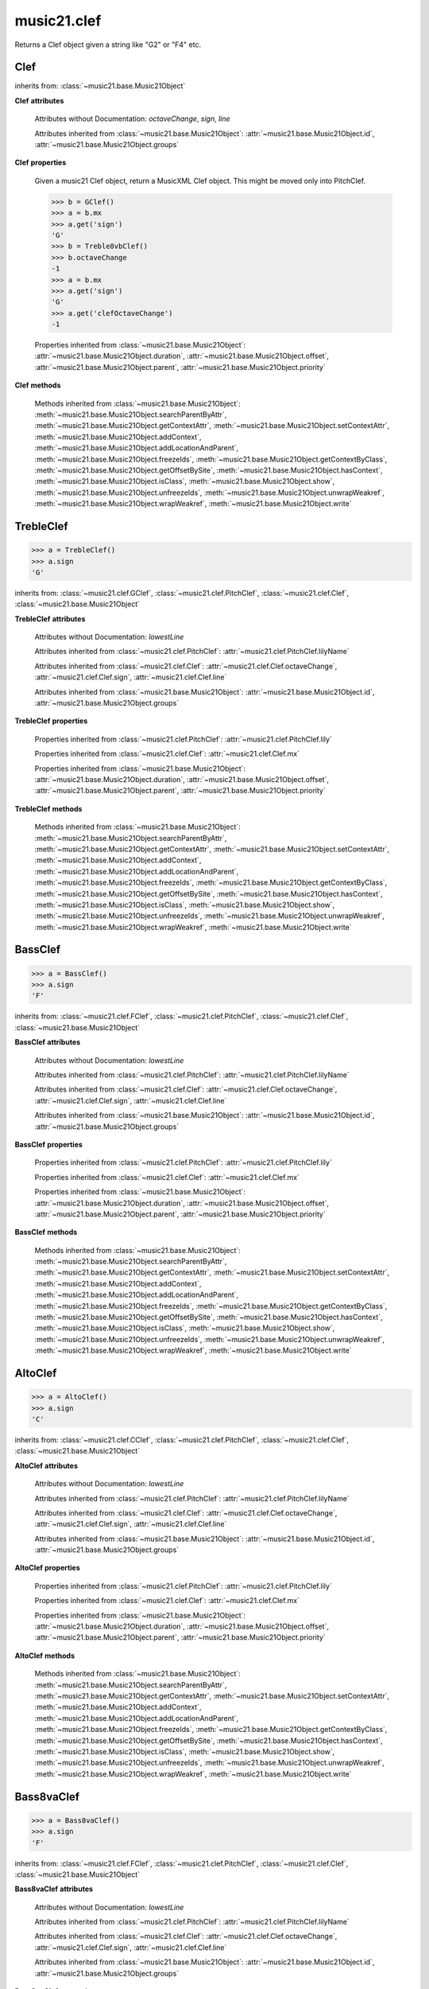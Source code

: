 .. _moduleClef:

music21.clef
============

.. WARNING: DO NOT EDIT THIS FILE: AUTOMATICALLY GENERATED

.. module:: music21.clef



.. function:: standardClefFromXN(xnStr)

Returns a Clef object given a string like "G2" or "F4" etc. 

Clef
----

.. class:: Clef()


    inherits from: :class:`~music21.base.Music21Object`

    **Clef** **attributes**

        Attributes without Documentation: `octaveChange`, `sign`, `line`

        Attributes inherited from :class:`~music21.base.Music21Object`: :attr:`~music21.base.Music21Object.id`, :attr:`~music21.base.Music21Object.groups`

    **Clef** **properties**

        .. attribute:: mx

        Given a music21 Clef object, return a MusicXML Clef object. This might be moved only into PitchClef. 

        >>> b = GClef()
        >>> a = b.mx
        >>> a.get('sign')
        'G' 
        >>> b = Treble8vbClef()
        >>> b.octaveChange
        -1 
        >>> a = b.mx
        >>> a.get('sign')
        'G' 
        >>> a.get('clefOctaveChange')
        -1 

        Properties inherited from :class:`~music21.base.Music21Object`: :attr:`~music21.base.Music21Object.duration`, :attr:`~music21.base.Music21Object.offset`, :attr:`~music21.base.Music21Object.parent`, :attr:`~music21.base.Music21Object.priority`

    **Clef** **methods**

        Methods inherited from :class:`~music21.base.Music21Object`: :meth:`~music21.base.Music21Object.searchParentByAttr`, :meth:`~music21.base.Music21Object.getContextAttr`, :meth:`~music21.base.Music21Object.setContextAttr`, :meth:`~music21.base.Music21Object.addContext`, :meth:`~music21.base.Music21Object.addLocationAndParent`, :meth:`~music21.base.Music21Object.freezeIds`, :meth:`~music21.base.Music21Object.getContextByClass`, :meth:`~music21.base.Music21Object.getOffsetBySite`, :meth:`~music21.base.Music21Object.hasContext`, :meth:`~music21.base.Music21Object.isClass`, :meth:`~music21.base.Music21Object.show`, :meth:`~music21.base.Music21Object.unfreezeIds`, :meth:`~music21.base.Music21Object.unwrapWeakref`, :meth:`~music21.base.Music21Object.wrapWeakref`, :meth:`~music21.base.Music21Object.write`


TrebleClef
----------

.. class:: TrebleClef()


    

    >>> a = TrebleClef()
    >>> a.sign
    'G' 

    inherits from: :class:`~music21.clef.GClef`, :class:`~music21.clef.PitchClef`, :class:`~music21.clef.Clef`, :class:`~music21.base.Music21Object`

    **TrebleClef** **attributes**

        Attributes without Documentation: `lowestLine`

        Attributes inherited from :class:`~music21.clef.PitchClef`: :attr:`~music21.clef.PitchClef.lilyName`

        Attributes inherited from :class:`~music21.clef.Clef`: :attr:`~music21.clef.Clef.octaveChange`, :attr:`~music21.clef.Clef.sign`, :attr:`~music21.clef.Clef.line`

        Attributes inherited from :class:`~music21.base.Music21Object`: :attr:`~music21.base.Music21Object.id`, :attr:`~music21.base.Music21Object.groups`

    **TrebleClef** **properties**

        Properties inherited from :class:`~music21.clef.PitchClef`: :attr:`~music21.clef.PitchClef.lily`

        Properties inherited from :class:`~music21.clef.Clef`: :attr:`~music21.clef.Clef.mx`

        Properties inherited from :class:`~music21.base.Music21Object`: :attr:`~music21.base.Music21Object.duration`, :attr:`~music21.base.Music21Object.offset`, :attr:`~music21.base.Music21Object.parent`, :attr:`~music21.base.Music21Object.priority`

    **TrebleClef** **methods**

        Methods inherited from :class:`~music21.base.Music21Object`: :meth:`~music21.base.Music21Object.searchParentByAttr`, :meth:`~music21.base.Music21Object.getContextAttr`, :meth:`~music21.base.Music21Object.setContextAttr`, :meth:`~music21.base.Music21Object.addContext`, :meth:`~music21.base.Music21Object.addLocationAndParent`, :meth:`~music21.base.Music21Object.freezeIds`, :meth:`~music21.base.Music21Object.getContextByClass`, :meth:`~music21.base.Music21Object.getOffsetBySite`, :meth:`~music21.base.Music21Object.hasContext`, :meth:`~music21.base.Music21Object.isClass`, :meth:`~music21.base.Music21Object.show`, :meth:`~music21.base.Music21Object.unfreezeIds`, :meth:`~music21.base.Music21Object.unwrapWeakref`, :meth:`~music21.base.Music21Object.wrapWeakref`, :meth:`~music21.base.Music21Object.write`


BassClef
--------

.. class:: BassClef()


    

    >>> a = BassClef()
    >>> a.sign
    'F' 

    inherits from: :class:`~music21.clef.FClef`, :class:`~music21.clef.PitchClef`, :class:`~music21.clef.Clef`, :class:`~music21.base.Music21Object`

    **BassClef** **attributes**

        Attributes without Documentation: `lowestLine`

        Attributes inherited from :class:`~music21.clef.PitchClef`: :attr:`~music21.clef.PitchClef.lilyName`

        Attributes inherited from :class:`~music21.clef.Clef`: :attr:`~music21.clef.Clef.octaveChange`, :attr:`~music21.clef.Clef.sign`, :attr:`~music21.clef.Clef.line`

        Attributes inherited from :class:`~music21.base.Music21Object`: :attr:`~music21.base.Music21Object.id`, :attr:`~music21.base.Music21Object.groups`

    **BassClef** **properties**

        Properties inherited from :class:`~music21.clef.PitchClef`: :attr:`~music21.clef.PitchClef.lily`

        Properties inherited from :class:`~music21.clef.Clef`: :attr:`~music21.clef.Clef.mx`

        Properties inherited from :class:`~music21.base.Music21Object`: :attr:`~music21.base.Music21Object.duration`, :attr:`~music21.base.Music21Object.offset`, :attr:`~music21.base.Music21Object.parent`, :attr:`~music21.base.Music21Object.priority`

    **BassClef** **methods**

        Methods inherited from :class:`~music21.base.Music21Object`: :meth:`~music21.base.Music21Object.searchParentByAttr`, :meth:`~music21.base.Music21Object.getContextAttr`, :meth:`~music21.base.Music21Object.setContextAttr`, :meth:`~music21.base.Music21Object.addContext`, :meth:`~music21.base.Music21Object.addLocationAndParent`, :meth:`~music21.base.Music21Object.freezeIds`, :meth:`~music21.base.Music21Object.getContextByClass`, :meth:`~music21.base.Music21Object.getOffsetBySite`, :meth:`~music21.base.Music21Object.hasContext`, :meth:`~music21.base.Music21Object.isClass`, :meth:`~music21.base.Music21Object.show`, :meth:`~music21.base.Music21Object.unfreezeIds`, :meth:`~music21.base.Music21Object.unwrapWeakref`, :meth:`~music21.base.Music21Object.wrapWeakref`, :meth:`~music21.base.Music21Object.write`


AltoClef
--------

.. class:: AltoClef()


    

    >>> a = AltoClef()
    >>> a.sign
    'C' 

    inherits from: :class:`~music21.clef.CClef`, :class:`~music21.clef.PitchClef`, :class:`~music21.clef.Clef`, :class:`~music21.base.Music21Object`

    **AltoClef** **attributes**

        Attributes without Documentation: `lowestLine`

        Attributes inherited from :class:`~music21.clef.PitchClef`: :attr:`~music21.clef.PitchClef.lilyName`

        Attributes inherited from :class:`~music21.clef.Clef`: :attr:`~music21.clef.Clef.octaveChange`, :attr:`~music21.clef.Clef.sign`, :attr:`~music21.clef.Clef.line`

        Attributes inherited from :class:`~music21.base.Music21Object`: :attr:`~music21.base.Music21Object.id`, :attr:`~music21.base.Music21Object.groups`

    **AltoClef** **properties**

        Properties inherited from :class:`~music21.clef.PitchClef`: :attr:`~music21.clef.PitchClef.lily`

        Properties inherited from :class:`~music21.clef.Clef`: :attr:`~music21.clef.Clef.mx`

        Properties inherited from :class:`~music21.base.Music21Object`: :attr:`~music21.base.Music21Object.duration`, :attr:`~music21.base.Music21Object.offset`, :attr:`~music21.base.Music21Object.parent`, :attr:`~music21.base.Music21Object.priority`

    **AltoClef** **methods**

        Methods inherited from :class:`~music21.base.Music21Object`: :meth:`~music21.base.Music21Object.searchParentByAttr`, :meth:`~music21.base.Music21Object.getContextAttr`, :meth:`~music21.base.Music21Object.setContextAttr`, :meth:`~music21.base.Music21Object.addContext`, :meth:`~music21.base.Music21Object.addLocationAndParent`, :meth:`~music21.base.Music21Object.freezeIds`, :meth:`~music21.base.Music21Object.getContextByClass`, :meth:`~music21.base.Music21Object.getOffsetBySite`, :meth:`~music21.base.Music21Object.hasContext`, :meth:`~music21.base.Music21Object.isClass`, :meth:`~music21.base.Music21Object.show`, :meth:`~music21.base.Music21Object.unfreezeIds`, :meth:`~music21.base.Music21Object.unwrapWeakref`, :meth:`~music21.base.Music21Object.wrapWeakref`, :meth:`~music21.base.Music21Object.write`


Bass8vaClef
-----------

.. class:: Bass8vaClef()


    

    >>> a = Bass8vaClef()
    >>> a.sign
    'F' 

    inherits from: :class:`~music21.clef.FClef`, :class:`~music21.clef.PitchClef`, :class:`~music21.clef.Clef`, :class:`~music21.base.Music21Object`

    **Bass8vaClef** **attributes**

        Attributes without Documentation: `lowestLine`

        Attributes inherited from :class:`~music21.clef.PitchClef`: :attr:`~music21.clef.PitchClef.lilyName`

        Attributes inherited from :class:`~music21.clef.Clef`: :attr:`~music21.clef.Clef.octaveChange`, :attr:`~music21.clef.Clef.sign`, :attr:`~music21.clef.Clef.line`

        Attributes inherited from :class:`~music21.base.Music21Object`: :attr:`~music21.base.Music21Object.id`, :attr:`~music21.base.Music21Object.groups`

    **Bass8vaClef** **properties**

        Properties inherited from :class:`~music21.clef.PitchClef`: :attr:`~music21.clef.PitchClef.lily`

        Properties inherited from :class:`~music21.clef.Clef`: :attr:`~music21.clef.Clef.mx`

        Properties inherited from :class:`~music21.base.Music21Object`: :attr:`~music21.base.Music21Object.duration`, :attr:`~music21.base.Music21Object.offset`, :attr:`~music21.base.Music21Object.parent`, :attr:`~music21.base.Music21Object.priority`

    **Bass8vaClef** **methods**

        Methods inherited from :class:`~music21.base.Music21Object`: :meth:`~music21.base.Music21Object.searchParentByAttr`, :meth:`~music21.base.Music21Object.getContextAttr`, :meth:`~music21.base.Music21Object.setContextAttr`, :meth:`~music21.base.Music21Object.addContext`, :meth:`~music21.base.Music21Object.addLocationAndParent`, :meth:`~music21.base.Music21Object.freezeIds`, :meth:`~music21.base.Music21Object.getContextByClass`, :meth:`~music21.base.Music21Object.getOffsetBySite`, :meth:`~music21.base.Music21Object.hasContext`, :meth:`~music21.base.Music21Object.isClass`, :meth:`~music21.base.Music21Object.show`, :meth:`~music21.base.Music21Object.unfreezeIds`, :meth:`~music21.base.Music21Object.unwrapWeakref`, :meth:`~music21.base.Music21Object.wrapWeakref`, :meth:`~music21.base.Music21Object.write`


Bass8vbClef
-----------

.. class:: Bass8vbClef()


    

    >>> a = Bass8vbClef()
    >>> a.sign
    'F' 
    >>> a.octaveChange
    -1 

    inherits from: :class:`~music21.clef.FClef`, :class:`~music21.clef.PitchClef`, :class:`~music21.clef.Clef`, :class:`~music21.base.Music21Object`

    **Bass8vbClef** **attributes**

        Attributes without Documentation: `lowestLine`

        Attributes inherited from :class:`~music21.clef.PitchClef`: :attr:`~music21.clef.PitchClef.lilyName`

        Attributes inherited from :class:`~music21.clef.Clef`: :attr:`~music21.clef.Clef.octaveChange`, :attr:`~music21.clef.Clef.sign`, :attr:`~music21.clef.Clef.line`

        Attributes inherited from :class:`~music21.base.Music21Object`: :attr:`~music21.base.Music21Object.id`, :attr:`~music21.base.Music21Object.groups`

    **Bass8vbClef** **properties**

        Properties inherited from :class:`~music21.clef.PitchClef`: :attr:`~music21.clef.PitchClef.lily`

        Properties inherited from :class:`~music21.clef.Clef`: :attr:`~music21.clef.Clef.mx`

        Properties inherited from :class:`~music21.base.Music21Object`: :attr:`~music21.base.Music21Object.duration`, :attr:`~music21.base.Music21Object.offset`, :attr:`~music21.base.Music21Object.parent`, :attr:`~music21.base.Music21Object.priority`

    **Bass8vbClef** **methods**

        Methods inherited from :class:`~music21.base.Music21Object`: :meth:`~music21.base.Music21Object.searchParentByAttr`, :meth:`~music21.base.Music21Object.getContextAttr`, :meth:`~music21.base.Music21Object.setContextAttr`, :meth:`~music21.base.Music21Object.addContext`, :meth:`~music21.base.Music21Object.addLocationAndParent`, :meth:`~music21.base.Music21Object.freezeIds`, :meth:`~music21.base.Music21Object.getContextByClass`, :meth:`~music21.base.Music21Object.getOffsetBySite`, :meth:`~music21.base.Music21Object.hasContext`, :meth:`~music21.base.Music21Object.isClass`, :meth:`~music21.base.Music21Object.show`, :meth:`~music21.base.Music21Object.unfreezeIds`, :meth:`~music21.base.Music21Object.unwrapWeakref`, :meth:`~music21.base.Music21Object.wrapWeakref`, :meth:`~music21.base.Music21Object.write`


CBaritoneClef
-------------

.. class:: CBaritoneClef()


    

    >>> a = CBaritoneClef()
    >>> a.sign
    'C' 
    >>> a.line
    5 

    inherits from: :class:`~music21.clef.CClef`, :class:`~music21.clef.PitchClef`, :class:`~music21.clef.Clef`, :class:`~music21.base.Music21Object`

    **CBaritoneClef** **attributes**

        Attributes without Documentation: `lowestLine`

        Attributes inherited from :class:`~music21.clef.PitchClef`: :attr:`~music21.clef.PitchClef.lilyName`

        Attributes inherited from :class:`~music21.clef.Clef`: :attr:`~music21.clef.Clef.octaveChange`, :attr:`~music21.clef.Clef.sign`, :attr:`~music21.clef.Clef.line`

        Attributes inherited from :class:`~music21.base.Music21Object`: :attr:`~music21.base.Music21Object.id`, :attr:`~music21.base.Music21Object.groups`

    **CBaritoneClef** **properties**

        Properties inherited from :class:`~music21.clef.PitchClef`: :attr:`~music21.clef.PitchClef.lily`

        Properties inherited from :class:`~music21.clef.Clef`: :attr:`~music21.clef.Clef.mx`

        Properties inherited from :class:`~music21.base.Music21Object`: :attr:`~music21.base.Music21Object.duration`, :attr:`~music21.base.Music21Object.offset`, :attr:`~music21.base.Music21Object.parent`, :attr:`~music21.base.Music21Object.priority`

    **CBaritoneClef** **methods**

        Methods inherited from :class:`~music21.base.Music21Object`: :meth:`~music21.base.Music21Object.searchParentByAttr`, :meth:`~music21.base.Music21Object.getContextAttr`, :meth:`~music21.base.Music21Object.setContextAttr`, :meth:`~music21.base.Music21Object.addContext`, :meth:`~music21.base.Music21Object.addLocationAndParent`, :meth:`~music21.base.Music21Object.freezeIds`, :meth:`~music21.base.Music21Object.getContextByClass`, :meth:`~music21.base.Music21Object.getOffsetBySite`, :meth:`~music21.base.Music21Object.hasContext`, :meth:`~music21.base.Music21Object.isClass`, :meth:`~music21.base.Music21Object.show`, :meth:`~music21.base.Music21Object.unfreezeIds`, :meth:`~music21.base.Music21Object.unwrapWeakref`, :meth:`~music21.base.Music21Object.wrapWeakref`, :meth:`~music21.base.Music21Object.write`


CClef
-----

.. class:: CClef()


    

    >>> a = CClef()
    >>> a.sign
    'C' 

    inherits from: :class:`~music21.clef.PitchClef`, :class:`~music21.clef.Clef`, :class:`~music21.base.Music21Object`

    **CClef** **attributes**

        Attributes inherited from :class:`~music21.clef.PitchClef`: :attr:`~music21.clef.PitchClef.lilyName`

        Attributes inherited from :class:`~music21.clef.Clef`: :attr:`~music21.clef.Clef.octaveChange`, :attr:`~music21.clef.Clef.sign`, :attr:`~music21.clef.Clef.line`

        Attributes inherited from :class:`~music21.base.Music21Object`: :attr:`~music21.base.Music21Object.id`, :attr:`~music21.base.Music21Object.groups`

    **CClef** **properties**

        Properties inherited from :class:`~music21.clef.PitchClef`: :attr:`~music21.clef.PitchClef.lily`

        Properties inherited from :class:`~music21.clef.Clef`: :attr:`~music21.clef.Clef.mx`

        Properties inherited from :class:`~music21.base.Music21Object`: :attr:`~music21.base.Music21Object.duration`, :attr:`~music21.base.Music21Object.offset`, :attr:`~music21.base.Music21Object.parent`, :attr:`~music21.base.Music21Object.priority`

    **CClef** **methods**

        Methods inherited from :class:`~music21.base.Music21Object`: :meth:`~music21.base.Music21Object.searchParentByAttr`, :meth:`~music21.base.Music21Object.getContextAttr`, :meth:`~music21.base.Music21Object.setContextAttr`, :meth:`~music21.base.Music21Object.addContext`, :meth:`~music21.base.Music21Object.addLocationAndParent`, :meth:`~music21.base.Music21Object.freezeIds`, :meth:`~music21.base.Music21Object.getContextByClass`, :meth:`~music21.base.Music21Object.getOffsetBySite`, :meth:`~music21.base.Music21Object.hasContext`, :meth:`~music21.base.Music21Object.isClass`, :meth:`~music21.base.Music21Object.show`, :meth:`~music21.base.Music21Object.unfreezeIds`, :meth:`~music21.base.Music21Object.unwrapWeakref`, :meth:`~music21.base.Music21Object.wrapWeakref`, :meth:`~music21.base.Music21Object.write`


FBaritoneClef
-------------

.. class:: FBaritoneClef()


    

    >>> a = FBaritoneClef()
    >>> a.sign
    'F' 
    >>> a.line
    3 
    >>> b = CBaritoneClef()
    >>> a.lowestLine == b.lowestLine
    True 
    >>> a.sign == b.sign
    False 

    inherits from: :class:`~music21.clef.FClef`, :class:`~music21.clef.PitchClef`, :class:`~music21.clef.Clef`, :class:`~music21.base.Music21Object`

    **FBaritoneClef** **attributes**

        Attributes without Documentation: `lowestLine`

        Attributes inherited from :class:`~music21.clef.PitchClef`: :attr:`~music21.clef.PitchClef.lilyName`

        Attributes inherited from :class:`~music21.clef.Clef`: :attr:`~music21.clef.Clef.octaveChange`, :attr:`~music21.clef.Clef.sign`, :attr:`~music21.clef.Clef.line`

        Attributes inherited from :class:`~music21.base.Music21Object`: :attr:`~music21.base.Music21Object.id`, :attr:`~music21.base.Music21Object.groups`

    **FBaritoneClef** **properties**

        Properties inherited from :class:`~music21.clef.PitchClef`: :attr:`~music21.clef.PitchClef.lily`

        Properties inherited from :class:`~music21.clef.Clef`: :attr:`~music21.clef.Clef.mx`

        Properties inherited from :class:`~music21.base.Music21Object`: :attr:`~music21.base.Music21Object.duration`, :attr:`~music21.base.Music21Object.offset`, :attr:`~music21.base.Music21Object.parent`, :attr:`~music21.base.Music21Object.priority`

    **FBaritoneClef** **methods**

        Methods inherited from :class:`~music21.base.Music21Object`: :meth:`~music21.base.Music21Object.searchParentByAttr`, :meth:`~music21.base.Music21Object.getContextAttr`, :meth:`~music21.base.Music21Object.setContextAttr`, :meth:`~music21.base.Music21Object.addContext`, :meth:`~music21.base.Music21Object.addLocationAndParent`, :meth:`~music21.base.Music21Object.freezeIds`, :meth:`~music21.base.Music21Object.getContextByClass`, :meth:`~music21.base.Music21Object.getOffsetBySite`, :meth:`~music21.base.Music21Object.hasContext`, :meth:`~music21.base.Music21Object.isClass`, :meth:`~music21.base.Music21Object.show`, :meth:`~music21.base.Music21Object.unfreezeIds`, :meth:`~music21.base.Music21Object.unwrapWeakref`, :meth:`~music21.base.Music21Object.wrapWeakref`, :meth:`~music21.base.Music21Object.write`


FClef
-----

.. class:: FClef()


    

    >>> a = FClef()
    >>> a.sign
    'F' 

    inherits from: :class:`~music21.clef.PitchClef`, :class:`~music21.clef.Clef`, :class:`~music21.base.Music21Object`

    **FClef** **attributes**

        Attributes inherited from :class:`~music21.clef.PitchClef`: :attr:`~music21.clef.PitchClef.lilyName`

        Attributes inherited from :class:`~music21.clef.Clef`: :attr:`~music21.clef.Clef.octaveChange`, :attr:`~music21.clef.Clef.sign`, :attr:`~music21.clef.Clef.line`

        Attributes inherited from :class:`~music21.base.Music21Object`: :attr:`~music21.base.Music21Object.id`, :attr:`~music21.base.Music21Object.groups`

    **FClef** **properties**

        Properties inherited from :class:`~music21.clef.PitchClef`: :attr:`~music21.clef.PitchClef.lily`

        Properties inherited from :class:`~music21.clef.Clef`: :attr:`~music21.clef.Clef.mx`

        Properties inherited from :class:`~music21.base.Music21Object`: :attr:`~music21.base.Music21Object.duration`, :attr:`~music21.base.Music21Object.offset`, :attr:`~music21.base.Music21Object.parent`, :attr:`~music21.base.Music21Object.priority`

    **FClef** **methods**

        Methods inherited from :class:`~music21.base.Music21Object`: :meth:`~music21.base.Music21Object.searchParentByAttr`, :meth:`~music21.base.Music21Object.getContextAttr`, :meth:`~music21.base.Music21Object.setContextAttr`, :meth:`~music21.base.Music21Object.addContext`, :meth:`~music21.base.Music21Object.addLocationAndParent`, :meth:`~music21.base.Music21Object.freezeIds`, :meth:`~music21.base.Music21Object.getContextByClass`, :meth:`~music21.base.Music21Object.getOffsetBySite`, :meth:`~music21.base.Music21Object.hasContext`, :meth:`~music21.base.Music21Object.isClass`, :meth:`~music21.base.Music21Object.show`, :meth:`~music21.base.Music21Object.unfreezeIds`, :meth:`~music21.base.Music21Object.unwrapWeakref`, :meth:`~music21.base.Music21Object.wrapWeakref`, :meth:`~music21.base.Music21Object.write`


FrenchViolinClef
----------------

.. class:: FrenchViolinClef()


    

    >>> a = FrenchViolinClef()
    >>> a.sign
    'G' 

    inherits from: :class:`~music21.clef.GClef`, :class:`~music21.clef.PitchClef`, :class:`~music21.clef.Clef`, :class:`~music21.base.Music21Object`

    **FrenchViolinClef** **attributes**

        Attributes without Documentation: `lowestLine`

        Attributes inherited from :class:`~music21.clef.PitchClef`: :attr:`~music21.clef.PitchClef.lilyName`

        Attributes inherited from :class:`~music21.clef.Clef`: :attr:`~music21.clef.Clef.octaveChange`, :attr:`~music21.clef.Clef.sign`, :attr:`~music21.clef.Clef.line`

        Attributes inherited from :class:`~music21.base.Music21Object`: :attr:`~music21.base.Music21Object.id`, :attr:`~music21.base.Music21Object.groups`

    **FrenchViolinClef** **properties**

        Properties inherited from :class:`~music21.clef.PitchClef`: :attr:`~music21.clef.PitchClef.lily`

        Properties inherited from :class:`~music21.clef.Clef`: :attr:`~music21.clef.Clef.mx`

        Properties inherited from :class:`~music21.base.Music21Object`: :attr:`~music21.base.Music21Object.duration`, :attr:`~music21.base.Music21Object.offset`, :attr:`~music21.base.Music21Object.parent`, :attr:`~music21.base.Music21Object.priority`

    **FrenchViolinClef** **methods**

        Methods inherited from :class:`~music21.base.Music21Object`: :meth:`~music21.base.Music21Object.searchParentByAttr`, :meth:`~music21.base.Music21Object.getContextAttr`, :meth:`~music21.base.Music21Object.setContextAttr`, :meth:`~music21.base.Music21Object.addContext`, :meth:`~music21.base.Music21Object.addLocationAndParent`, :meth:`~music21.base.Music21Object.freezeIds`, :meth:`~music21.base.Music21Object.getContextByClass`, :meth:`~music21.base.Music21Object.getOffsetBySite`, :meth:`~music21.base.Music21Object.hasContext`, :meth:`~music21.base.Music21Object.isClass`, :meth:`~music21.base.Music21Object.show`, :meth:`~music21.base.Music21Object.unfreezeIds`, :meth:`~music21.base.Music21Object.unwrapWeakref`, :meth:`~music21.base.Music21Object.wrapWeakref`, :meth:`~music21.base.Music21Object.write`


GClef
-----

.. class:: GClef()


    

    >>> a = GClef()
    >>> a.sign
    'G' 

    inherits from: :class:`~music21.clef.PitchClef`, :class:`~music21.clef.Clef`, :class:`~music21.base.Music21Object`

    **GClef** **attributes**

        Attributes inherited from :class:`~music21.clef.PitchClef`: :attr:`~music21.clef.PitchClef.lilyName`

        Attributes inherited from :class:`~music21.clef.Clef`: :attr:`~music21.clef.Clef.octaveChange`, :attr:`~music21.clef.Clef.sign`, :attr:`~music21.clef.Clef.line`

        Attributes inherited from :class:`~music21.base.Music21Object`: :attr:`~music21.base.Music21Object.id`, :attr:`~music21.base.Music21Object.groups`

    **GClef** **properties**

        Properties inherited from :class:`~music21.clef.PitchClef`: :attr:`~music21.clef.PitchClef.lily`

        Properties inherited from :class:`~music21.clef.Clef`: :attr:`~music21.clef.Clef.mx`

        Properties inherited from :class:`~music21.base.Music21Object`: :attr:`~music21.base.Music21Object.duration`, :attr:`~music21.base.Music21Object.offset`, :attr:`~music21.base.Music21Object.parent`, :attr:`~music21.base.Music21Object.priority`

    **GClef** **methods**

        Methods inherited from :class:`~music21.base.Music21Object`: :meth:`~music21.base.Music21Object.searchParentByAttr`, :meth:`~music21.base.Music21Object.getContextAttr`, :meth:`~music21.base.Music21Object.setContextAttr`, :meth:`~music21.base.Music21Object.addContext`, :meth:`~music21.base.Music21Object.addLocationAndParent`, :meth:`~music21.base.Music21Object.freezeIds`, :meth:`~music21.base.Music21Object.getContextByClass`, :meth:`~music21.base.Music21Object.getOffsetBySite`, :meth:`~music21.base.Music21Object.hasContext`, :meth:`~music21.base.Music21Object.isClass`, :meth:`~music21.base.Music21Object.show`, :meth:`~music21.base.Music21Object.unfreezeIds`, :meth:`~music21.base.Music21Object.unwrapWeakref`, :meth:`~music21.base.Music21Object.wrapWeakref`, :meth:`~music21.base.Music21Object.write`


GSopranoClef
------------

.. class:: GSopranoClef()


    

    >>> a = GSopranoClef()
    >>> a.sign
    'G' 

    inherits from: :class:`~music21.clef.GClef`, :class:`~music21.clef.PitchClef`, :class:`~music21.clef.Clef`, :class:`~music21.base.Music21Object`

    **GSopranoClef** **attributes**

        Attributes without Documentation: `lowestLine`

        Attributes inherited from :class:`~music21.clef.PitchClef`: :attr:`~music21.clef.PitchClef.lilyName`

        Attributes inherited from :class:`~music21.clef.Clef`: :attr:`~music21.clef.Clef.octaveChange`, :attr:`~music21.clef.Clef.sign`, :attr:`~music21.clef.Clef.line`

        Attributes inherited from :class:`~music21.base.Music21Object`: :attr:`~music21.base.Music21Object.id`, :attr:`~music21.base.Music21Object.groups`

    **GSopranoClef** **properties**

        Properties inherited from :class:`~music21.clef.PitchClef`: :attr:`~music21.clef.PitchClef.lily`

        Properties inherited from :class:`~music21.clef.Clef`: :attr:`~music21.clef.Clef.mx`

        Properties inherited from :class:`~music21.base.Music21Object`: :attr:`~music21.base.Music21Object.duration`, :attr:`~music21.base.Music21Object.offset`, :attr:`~music21.base.Music21Object.parent`, :attr:`~music21.base.Music21Object.priority`

    **GSopranoClef** **methods**

        Methods inherited from :class:`~music21.base.Music21Object`: :meth:`~music21.base.Music21Object.searchParentByAttr`, :meth:`~music21.base.Music21Object.getContextAttr`, :meth:`~music21.base.Music21Object.setContextAttr`, :meth:`~music21.base.Music21Object.addContext`, :meth:`~music21.base.Music21Object.addLocationAndParent`, :meth:`~music21.base.Music21Object.freezeIds`, :meth:`~music21.base.Music21Object.getContextByClass`, :meth:`~music21.base.Music21Object.getOffsetBySite`, :meth:`~music21.base.Music21Object.hasContext`, :meth:`~music21.base.Music21Object.isClass`, :meth:`~music21.base.Music21Object.show`, :meth:`~music21.base.Music21Object.unfreezeIds`, :meth:`~music21.base.Music21Object.unwrapWeakref`, :meth:`~music21.base.Music21Object.wrapWeakref`, :meth:`~music21.base.Music21Object.write`


MezzoSopranoClef
----------------

.. class:: MezzoSopranoClef()


    

    >>> a = MezzoSopranoClef()
    >>> a.sign
    'C' 

    inherits from: :class:`~music21.clef.CClef`, :class:`~music21.clef.PitchClef`, :class:`~music21.clef.Clef`, :class:`~music21.base.Music21Object`

    **MezzoSopranoClef** **attributes**

        Attributes without Documentation: `lowestLine`

        Attributes inherited from :class:`~music21.clef.PitchClef`: :attr:`~music21.clef.PitchClef.lilyName`

        Attributes inherited from :class:`~music21.clef.Clef`: :attr:`~music21.clef.Clef.octaveChange`, :attr:`~music21.clef.Clef.sign`, :attr:`~music21.clef.Clef.line`

        Attributes inherited from :class:`~music21.base.Music21Object`: :attr:`~music21.base.Music21Object.id`, :attr:`~music21.base.Music21Object.groups`

    **MezzoSopranoClef** **properties**

        Properties inherited from :class:`~music21.clef.PitchClef`: :attr:`~music21.clef.PitchClef.lily`

        Properties inherited from :class:`~music21.clef.Clef`: :attr:`~music21.clef.Clef.mx`

        Properties inherited from :class:`~music21.base.Music21Object`: :attr:`~music21.base.Music21Object.duration`, :attr:`~music21.base.Music21Object.offset`, :attr:`~music21.base.Music21Object.parent`, :attr:`~music21.base.Music21Object.priority`

    **MezzoSopranoClef** **methods**

        Methods inherited from :class:`~music21.base.Music21Object`: :meth:`~music21.base.Music21Object.searchParentByAttr`, :meth:`~music21.base.Music21Object.getContextAttr`, :meth:`~music21.base.Music21Object.setContextAttr`, :meth:`~music21.base.Music21Object.addContext`, :meth:`~music21.base.Music21Object.addLocationAndParent`, :meth:`~music21.base.Music21Object.freezeIds`, :meth:`~music21.base.Music21Object.getContextByClass`, :meth:`~music21.base.Music21Object.getOffsetBySite`, :meth:`~music21.base.Music21Object.hasContext`, :meth:`~music21.base.Music21Object.isClass`, :meth:`~music21.base.Music21Object.show`, :meth:`~music21.base.Music21Object.unfreezeIds`, :meth:`~music21.base.Music21Object.unwrapWeakref`, :meth:`~music21.base.Music21Object.wrapWeakref`, :meth:`~music21.base.Music21Object.write`


NoClef
------

.. class:: NoClef()


    inherits from: :class:`~music21.clef.Clef`, :class:`~music21.base.Music21Object`

    **NoClef** **attributes**

        Attributes inherited from :class:`~music21.clef.Clef`: :attr:`~music21.clef.Clef.octaveChange`, :attr:`~music21.clef.Clef.sign`, :attr:`~music21.clef.Clef.line`

        Attributes inherited from :class:`~music21.base.Music21Object`: :attr:`~music21.base.Music21Object.id`, :attr:`~music21.base.Music21Object.groups`

    **NoClef** **properties**

        Properties inherited from :class:`~music21.clef.Clef`: :attr:`~music21.clef.Clef.mx`

        Properties inherited from :class:`~music21.base.Music21Object`: :attr:`~music21.base.Music21Object.duration`, :attr:`~music21.base.Music21Object.offset`, :attr:`~music21.base.Music21Object.parent`, :attr:`~music21.base.Music21Object.priority`

    **NoClef** **methods**

        Methods inherited from :class:`~music21.base.Music21Object`: :meth:`~music21.base.Music21Object.searchParentByAttr`, :meth:`~music21.base.Music21Object.getContextAttr`, :meth:`~music21.base.Music21Object.setContextAttr`, :meth:`~music21.base.Music21Object.addContext`, :meth:`~music21.base.Music21Object.addLocationAndParent`, :meth:`~music21.base.Music21Object.freezeIds`, :meth:`~music21.base.Music21Object.getContextByClass`, :meth:`~music21.base.Music21Object.getOffsetBySite`, :meth:`~music21.base.Music21Object.hasContext`, :meth:`~music21.base.Music21Object.isClass`, :meth:`~music21.base.Music21Object.show`, :meth:`~music21.base.Music21Object.unfreezeIds`, :meth:`~music21.base.Music21Object.unwrapWeakref`, :meth:`~music21.base.Music21Object.wrapWeakref`, :meth:`~music21.base.Music21Object.write`


PercussionClef
--------------

.. class:: PercussionClef()


    inherits from: :class:`~music21.clef.Clef`, :class:`~music21.base.Music21Object`

    **PercussionClef** **attributes**

        Attributes inherited from :class:`~music21.clef.Clef`: :attr:`~music21.clef.Clef.octaveChange`, :attr:`~music21.clef.Clef.sign`, :attr:`~music21.clef.Clef.line`

        Attributes inherited from :class:`~music21.base.Music21Object`: :attr:`~music21.base.Music21Object.id`, :attr:`~music21.base.Music21Object.groups`

    **PercussionClef** **properties**

        Properties inherited from :class:`~music21.clef.Clef`: :attr:`~music21.clef.Clef.mx`

        Properties inherited from :class:`~music21.base.Music21Object`: :attr:`~music21.base.Music21Object.duration`, :attr:`~music21.base.Music21Object.offset`, :attr:`~music21.base.Music21Object.parent`, :attr:`~music21.base.Music21Object.priority`

    **PercussionClef** **methods**

        Methods inherited from :class:`~music21.base.Music21Object`: :meth:`~music21.base.Music21Object.searchParentByAttr`, :meth:`~music21.base.Music21Object.getContextAttr`, :meth:`~music21.base.Music21Object.setContextAttr`, :meth:`~music21.base.Music21Object.addContext`, :meth:`~music21.base.Music21Object.addLocationAndParent`, :meth:`~music21.base.Music21Object.freezeIds`, :meth:`~music21.base.Music21Object.getContextByClass`, :meth:`~music21.base.Music21Object.getOffsetBySite`, :meth:`~music21.base.Music21Object.hasContext`, :meth:`~music21.base.Music21Object.isClass`, :meth:`~music21.base.Music21Object.show`, :meth:`~music21.base.Music21Object.unfreezeIds`, :meth:`~music21.base.Music21Object.unwrapWeakref`, :meth:`~music21.base.Music21Object.wrapWeakref`, :meth:`~music21.base.Music21Object.write`


PitchClef
---------

.. class:: PitchClef()


    inherits from: :class:`~music21.clef.Clef`, :class:`~music21.base.Music21Object`

    **PitchClef** **attributes**

        Attributes without Documentation: `lilyName`

        Attributes inherited from :class:`~music21.clef.Clef`: :attr:`~music21.clef.Clef.octaveChange`, :attr:`~music21.clef.Clef.sign`, :attr:`~music21.clef.Clef.line`

        Attributes inherited from :class:`~music21.base.Music21Object`: :attr:`~music21.base.Music21Object.id`, :attr:`~music21.base.Music21Object.groups`

    **PitchClef** **properties**

        .. attribute:: lily

        No documentation. 

        Properties inherited from :class:`~music21.clef.Clef`: :attr:`~music21.clef.Clef.mx`

        Properties inherited from :class:`~music21.base.Music21Object`: :attr:`~music21.base.Music21Object.duration`, :attr:`~music21.base.Music21Object.offset`, :attr:`~music21.base.Music21Object.parent`, :attr:`~music21.base.Music21Object.priority`

    **PitchClef** **methods**

        Methods inherited from :class:`~music21.base.Music21Object`: :meth:`~music21.base.Music21Object.searchParentByAttr`, :meth:`~music21.base.Music21Object.getContextAttr`, :meth:`~music21.base.Music21Object.setContextAttr`, :meth:`~music21.base.Music21Object.addContext`, :meth:`~music21.base.Music21Object.addLocationAndParent`, :meth:`~music21.base.Music21Object.freezeIds`, :meth:`~music21.base.Music21Object.getContextByClass`, :meth:`~music21.base.Music21Object.getOffsetBySite`, :meth:`~music21.base.Music21Object.hasContext`, :meth:`~music21.base.Music21Object.isClass`, :meth:`~music21.base.Music21Object.show`, :meth:`~music21.base.Music21Object.unfreezeIds`, :meth:`~music21.base.Music21Object.unwrapWeakref`, :meth:`~music21.base.Music21Object.wrapWeakref`, :meth:`~music21.base.Music21Object.write`


SopranoClef
-----------

.. class:: SopranoClef()


    

    >>> a = SopranoClef()
    >>> a.sign
    'C' 

    inherits from: :class:`~music21.clef.CClef`, :class:`~music21.clef.PitchClef`, :class:`~music21.clef.Clef`, :class:`~music21.base.Music21Object`

    **SopranoClef** **attributes**

        Attributes without Documentation: `lowestLine`

        Attributes inherited from :class:`~music21.clef.PitchClef`: :attr:`~music21.clef.PitchClef.lilyName`

        Attributes inherited from :class:`~music21.clef.Clef`: :attr:`~music21.clef.Clef.octaveChange`, :attr:`~music21.clef.Clef.sign`, :attr:`~music21.clef.Clef.line`

        Attributes inherited from :class:`~music21.base.Music21Object`: :attr:`~music21.base.Music21Object.id`, :attr:`~music21.base.Music21Object.groups`

    **SopranoClef** **properties**

        Properties inherited from :class:`~music21.clef.PitchClef`: :attr:`~music21.clef.PitchClef.lily`

        Properties inherited from :class:`~music21.clef.Clef`: :attr:`~music21.clef.Clef.mx`

        Properties inherited from :class:`~music21.base.Music21Object`: :attr:`~music21.base.Music21Object.duration`, :attr:`~music21.base.Music21Object.offset`, :attr:`~music21.base.Music21Object.parent`, :attr:`~music21.base.Music21Object.priority`

    **SopranoClef** **methods**

        Methods inherited from :class:`~music21.base.Music21Object`: :meth:`~music21.base.Music21Object.searchParentByAttr`, :meth:`~music21.base.Music21Object.getContextAttr`, :meth:`~music21.base.Music21Object.setContextAttr`, :meth:`~music21.base.Music21Object.addContext`, :meth:`~music21.base.Music21Object.addLocationAndParent`, :meth:`~music21.base.Music21Object.freezeIds`, :meth:`~music21.base.Music21Object.getContextByClass`, :meth:`~music21.base.Music21Object.getOffsetBySite`, :meth:`~music21.base.Music21Object.hasContext`, :meth:`~music21.base.Music21Object.isClass`, :meth:`~music21.base.Music21Object.show`, :meth:`~music21.base.Music21Object.unfreezeIds`, :meth:`~music21.base.Music21Object.unwrapWeakref`, :meth:`~music21.base.Music21Object.wrapWeakref`, :meth:`~music21.base.Music21Object.write`


SubBassClef
-----------

.. class:: SubBassClef()


    

    >>> a = SubBassClef()
    >>> a.sign
    'F' 

    inherits from: :class:`~music21.clef.FClef`, :class:`~music21.clef.PitchClef`, :class:`~music21.clef.Clef`, :class:`~music21.base.Music21Object`

    **SubBassClef** **attributes**

        Attributes without Documentation: `lowestLine`

        Attributes inherited from :class:`~music21.clef.PitchClef`: :attr:`~music21.clef.PitchClef.lilyName`

        Attributes inherited from :class:`~music21.clef.Clef`: :attr:`~music21.clef.Clef.octaveChange`, :attr:`~music21.clef.Clef.sign`, :attr:`~music21.clef.Clef.line`

        Attributes inherited from :class:`~music21.base.Music21Object`: :attr:`~music21.base.Music21Object.id`, :attr:`~music21.base.Music21Object.groups`

    **SubBassClef** **properties**

        Properties inherited from :class:`~music21.clef.PitchClef`: :attr:`~music21.clef.PitchClef.lily`

        Properties inherited from :class:`~music21.clef.Clef`: :attr:`~music21.clef.Clef.mx`

        Properties inherited from :class:`~music21.base.Music21Object`: :attr:`~music21.base.Music21Object.duration`, :attr:`~music21.base.Music21Object.offset`, :attr:`~music21.base.Music21Object.parent`, :attr:`~music21.base.Music21Object.priority`

    **SubBassClef** **methods**

        Methods inherited from :class:`~music21.base.Music21Object`: :meth:`~music21.base.Music21Object.searchParentByAttr`, :meth:`~music21.base.Music21Object.getContextAttr`, :meth:`~music21.base.Music21Object.setContextAttr`, :meth:`~music21.base.Music21Object.addContext`, :meth:`~music21.base.Music21Object.addLocationAndParent`, :meth:`~music21.base.Music21Object.freezeIds`, :meth:`~music21.base.Music21Object.getContextByClass`, :meth:`~music21.base.Music21Object.getOffsetBySite`, :meth:`~music21.base.Music21Object.hasContext`, :meth:`~music21.base.Music21Object.isClass`, :meth:`~music21.base.Music21Object.show`, :meth:`~music21.base.Music21Object.unfreezeIds`, :meth:`~music21.base.Music21Object.unwrapWeakref`, :meth:`~music21.base.Music21Object.wrapWeakref`, :meth:`~music21.base.Music21Object.write`


TabClef
-------

.. class:: TabClef()


    inherits from: :class:`~music21.clef.Clef`, :class:`~music21.base.Music21Object`

    **TabClef** **attributes**

        Attributes inherited from :class:`~music21.clef.Clef`: :attr:`~music21.clef.Clef.octaveChange`, :attr:`~music21.clef.Clef.sign`, :attr:`~music21.clef.Clef.line`

        Attributes inherited from :class:`~music21.base.Music21Object`: :attr:`~music21.base.Music21Object.id`, :attr:`~music21.base.Music21Object.groups`

    **TabClef** **properties**

        Properties inherited from :class:`~music21.clef.Clef`: :attr:`~music21.clef.Clef.mx`

        Properties inherited from :class:`~music21.base.Music21Object`: :attr:`~music21.base.Music21Object.duration`, :attr:`~music21.base.Music21Object.offset`, :attr:`~music21.base.Music21Object.parent`, :attr:`~music21.base.Music21Object.priority`

    **TabClef** **methods**

        Methods inherited from :class:`~music21.base.Music21Object`: :meth:`~music21.base.Music21Object.searchParentByAttr`, :meth:`~music21.base.Music21Object.getContextAttr`, :meth:`~music21.base.Music21Object.setContextAttr`, :meth:`~music21.base.Music21Object.addContext`, :meth:`~music21.base.Music21Object.addLocationAndParent`, :meth:`~music21.base.Music21Object.freezeIds`, :meth:`~music21.base.Music21Object.getContextByClass`, :meth:`~music21.base.Music21Object.getOffsetBySite`, :meth:`~music21.base.Music21Object.hasContext`, :meth:`~music21.base.Music21Object.isClass`, :meth:`~music21.base.Music21Object.show`, :meth:`~music21.base.Music21Object.unfreezeIds`, :meth:`~music21.base.Music21Object.unwrapWeakref`, :meth:`~music21.base.Music21Object.wrapWeakref`, :meth:`~music21.base.Music21Object.write`


TenorClef
---------

.. class:: TenorClef()


    

    >>> a = TenorClef()
    >>> a.sign
    'C' 
    >>> a.line
    4 

    

    inherits from: :class:`~music21.clef.CClef`, :class:`~music21.clef.PitchClef`, :class:`~music21.clef.Clef`, :class:`~music21.base.Music21Object`

    **TenorClef** **attributes**

        Attributes without Documentation: `lowestLine`

        Attributes inherited from :class:`~music21.clef.PitchClef`: :attr:`~music21.clef.PitchClef.lilyName`

        Attributes inherited from :class:`~music21.clef.Clef`: :attr:`~music21.clef.Clef.octaveChange`, :attr:`~music21.clef.Clef.sign`, :attr:`~music21.clef.Clef.line`

        Attributes inherited from :class:`~music21.base.Music21Object`: :attr:`~music21.base.Music21Object.id`, :attr:`~music21.base.Music21Object.groups`

    **TenorClef** **properties**

        Properties inherited from :class:`~music21.clef.PitchClef`: :attr:`~music21.clef.PitchClef.lily`

        Properties inherited from :class:`~music21.clef.Clef`: :attr:`~music21.clef.Clef.mx`

        Properties inherited from :class:`~music21.base.Music21Object`: :attr:`~music21.base.Music21Object.duration`, :attr:`~music21.base.Music21Object.offset`, :attr:`~music21.base.Music21Object.parent`, :attr:`~music21.base.Music21Object.priority`

    **TenorClef** **methods**

        Methods inherited from :class:`~music21.base.Music21Object`: :meth:`~music21.base.Music21Object.searchParentByAttr`, :meth:`~music21.base.Music21Object.getContextAttr`, :meth:`~music21.base.Music21Object.setContextAttr`, :meth:`~music21.base.Music21Object.addContext`, :meth:`~music21.base.Music21Object.addLocationAndParent`, :meth:`~music21.base.Music21Object.freezeIds`, :meth:`~music21.base.Music21Object.getContextByClass`, :meth:`~music21.base.Music21Object.getOffsetBySite`, :meth:`~music21.base.Music21Object.hasContext`, :meth:`~music21.base.Music21Object.isClass`, :meth:`~music21.base.Music21Object.show`, :meth:`~music21.base.Music21Object.unfreezeIds`, :meth:`~music21.base.Music21Object.unwrapWeakref`, :meth:`~music21.base.Music21Object.wrapWeakref`, :meth:`~music21.base.Music21Object.write`


Treble8vaClef
-------------

.. class:: Treble8vaClef()


    

    >>> a = Treble8vaClef()
    >>> a.sign
    'G' 
    >>> a.octaveChange
    1 

    inherits from: :class:`~music21.clef.TrebleClef`, :class:`~music21.clef.GClef`, :class:`~music21.clef.PitchClef`, :class:`~music21.clef.Clef`, :class:`~music21.base.Music21Object`

    **Treble8vaClef** **attributes**

        Attributes inherited from :class:`~music21.clef.TrebleClef`: :attr:`~music21.clef.TrebleClef.lowestLine`

        Attributes inherited from :class:`~music21.clef.PitchClef`: :attr:`~music21.clef.PitchClef.lilyName`

        Attributes inherited from :class:`~music21.clef.Clef`: :attr:`~music21.clef.Clef.octaveChange`, :attr:`~music21.clef.Clef.sign`, :attr:`~music21.clef.Clef.line`

        Attributes inherited from :class:`~music21.base.Music21Object`: :attr:`~music21.base.Music21Object.id`, :attr:`~music21.base.Music21Object.groups`

    **Treble8vaClef** **properties**

        Properties inherited from :class:`~music21.clef.PitchClef`: :attr:`~music21.clef.PitchClef.lily`

        Properties inherited from :class:`~music21.clef.Clef`: :attr:`~music21.clef.Clef.mx`

        Properties inherited from :class:`~music21.base.Music21Object`: :attr:`~music21.base.Music21Object.duration`, :attr:`~music21.base.Music21Object.offset`, :attr:`~music21.base.Music21Object.parent`, :attr:`~music21.base.Music21Object.priority`

    **Treble8vaClef** **methods**

        Methods inherited from :class:`~music21.base.Music21Object`: :meth:`~music21.base.Music21Object.searchParentByAttr`, :meth:`~music21.base.Music21Object.getContextAttr`, :meth:`~music21.base.Music21Object.setContextAttr`, :meth:`~music21.base.Music21Object.addContext`, :meth:`~music21.base.Music21Object.addLocationAndParent`, :meth:`~music21.base.Music21Object.freezeIds`, :meth:`~music21.base.Music21Object.getContextByClass`, :meth:`~music21.base.Music21Object.getOffsetBySite`, :meth:`~music21.base.Music21Object.hasContext`, :meth:`~music21.base.Music21Object.isClass`, :meth:`~music21.base.Music21Object.show`, :meth:`~music21.base.Music21Object.unfreezeIds`, :meth:`~music21.base.Music21Object.unwrapWeakref`, :meth:`~music21.base.Music21Object.wrapWeakref`, :meth:`~music21.base.Music21Object.write`


Treble8vbClef
-------------

.. class:: Treble8vbClef()


    

    >>> a = Treble8vbClef()
    >>> a.sign
    'G' 
    >>> a.octaveChange
    -1 

    inherits from: :class:`~music21.clef.TrebleClef`, :class:`~music21.clef.GClef`, :class:`~music21.clef.PitchClef`, :class:`~music21.clef.Clef`, :class:`~music21.base.Music21Object`

    **Treble8vbClef** **attributes**

        Attributes inherited from :class:`~music21.clef.TrebleClef`: :attr:`~music21.clef.TrebleClef.lowestLine`

        Attributes inherited from :class:`~music21.clef.PitchClef`: :attr:`~music21.clef.PitchClef.lilyName`

        Attributes inherited from :class:`~music21.clef.Clef`: :attr:`~music21.clef.Clef.octaveChange`, :attr:`~music21.clef.Clef.sign`, :attr:`~music21.clef.Clef.line`

        Attributes inherited from :class:`~music21.base.Music21Object`: :attr:`~music21.base.Music21Object.id`, :attr:`~music21.base.Music21Object.groups`

    **Treble8vbClef** **properties**

        Properties inherited from :class:`~music21.clef.PitchClef`: :attr:`~music21.clef.PitchClef.lily`

        Properties inherited from :class:`~music21.clef.Clef`: :attr:`~music21.clef.Clef.mx`

        Properties inherited from :class:`~music21.base.Music21Object`: :attr:`~music21.base.Music21Object.duration`, :attr:`~music21.base.Music21Object.offset`, :attr:`~music21.base.Music21Object.parent`, :attr:`~music21.base.Music21Object.priority`

    **Treble8vbClef** **methods**

        Methods inherited from :class:`~music21.base.Music21Object`: :meth:`~music21.base.Music21Object.searchParentByAttr`, :meth:`~music21.base.Music21Object.getContextAttr`, :meth:`~music21.base.Music21Object.setContextAttr`, :meth:`~music21.base.Music21Object.addContext`, :meth:`~music21.base.Music21Object.addLocationAndParent`, :meth:`~music21.base.Music21Object.freezeIds`, :meth:`~music21.base.Music21Object.getContextByClass`, :meth:`~music21.base.Music21Object.getOffsetBySite`, :meth:`~music21.base.Music21Object.hasContext`, :meth:`~music21.base.Music21Object.isClass`, :meth:`~music21.base.Music21Object.show`, :meth:`~music21.base.Music21Object.unfreezeIds`, :meth:`~music21.base.Music21Object.unwrapWeakref`, :meth:`~music21.base.Music21Object.wrapWeakref`, :meth:`~music21.base.Music21Object.write`


